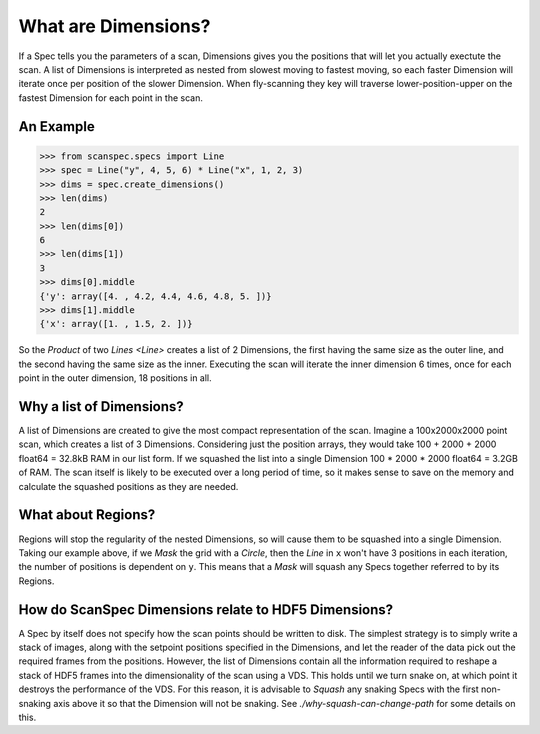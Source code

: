 .. _what-are-dimensions:

What are Dimensions?
====================

If a Spec tells you the parameters of a scan, Dimensions gives you the positions
that will let you actually exectute the scan. A list of Dimensions is
interpreted as nested from slowest moving to fastest moving, so each faster
Dimension will iterate once per position of the slower Dimension. When
fly-scanning they key will traverse lower-position-upper on the fastest
Dimension for each point in the scan.

An Example
----------

>>> from scanspec.specs import Line
>>> spec = Line("y", 4, 5, 6) * Line("x", 1, 2, 3)
>>> dims = spec.create_dimensions()
>>> len(dims)
2
>>> len(dims[0])
6
>>> len(dims[1])
3
>>> dims[0].middle
{'y': array([4. , 4.2, 4.4, 4.6, 4.8, 5. ])}
>>> dims[1].middle
{'x': array([1. , 1.5, 2. ])}

So the `Product` of two `Lines <Line>` creates a list of 2 Dimensions, the first
having the same size as the outer line, and the second having the same size as
the inner. Executing the scan will iterate the inner dimension 6 times, once for
each point in the outer dimension, 18 positions in all.

Why a list of Dimensions?
-------------------------

A list of Dimensions are created to give the most compact representation of the
scan. Imagine a 100x2000x2000 point scan, which creates a list of 3 Dimensions.
Considering just the position arrays, they would take 100 + 2000 + 2000 float64
= 32.8kB RAM in our list form. If we squashed the list into a single Dimension
100 * 2000 * 2000 float64 = 3.2GB of RAM. The scan itself is likely to be
executed over a long period of time, so it makes sense to save on the memory and
calculate the squashed positions as they are needed.

What about Regions?
-------------------

Regions will stop the regularity of the nested Dimensions, so will cause them to
be squashed into a single Dimension. Taking our example above, if we `Mask` the
grid with a `Circle`, then the `Line` in ``x`` won't have 3 positions in each
iteration, the number of positions is dependent on ``y``. This means that a
`Mask` will squash any Specs together referred to by its Regions.

How do ScanSpec Dimensions relate to HDF5 Dimensions?
-----------------------------------------------------

A Spec by itself does not specify how the scan points should be written to disk.
The simplest strategy is to simply write a stack of images, along with the
setpoint positions specified in the Dimensions, and let the reader of the data
pick out the required frames from the positions. However, the list of Dimensions
contain all the information required to reshape a stack of HDF5 frames into the
dimensionality of the scan using a VDS. This holds until we turn snake on, at
which point it destroys the performance of the VDS. For this reason, it is
advisable to `Squash` any snaking Specs with the first non-snaking axis above it
so that the Dimension will not be snaking. See `./why-squash-can-change-path` for
some details on this.

